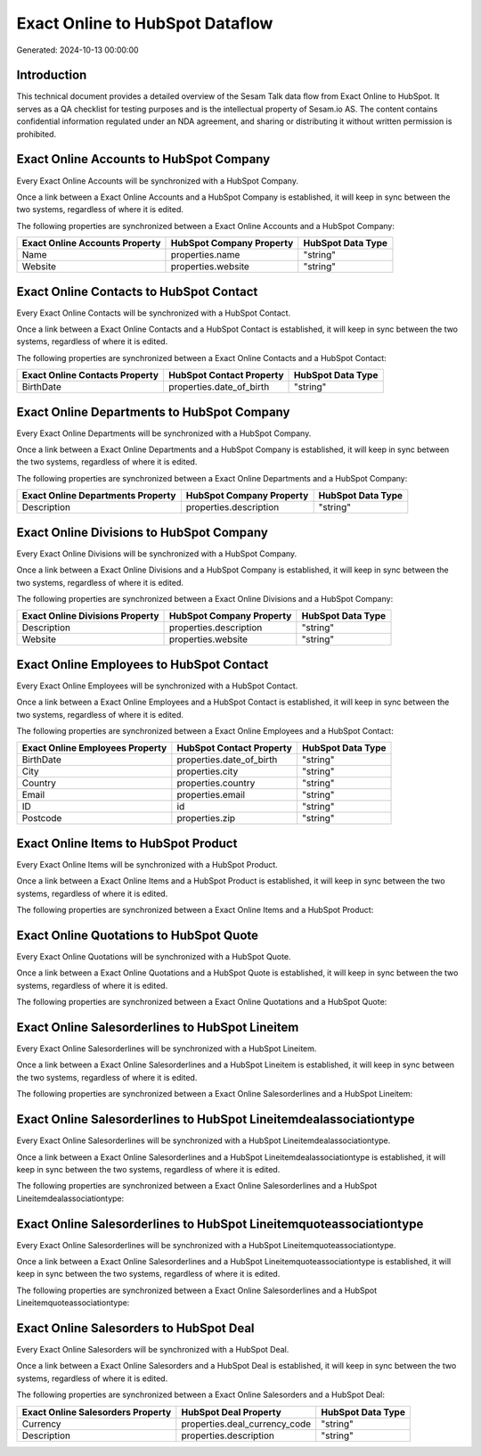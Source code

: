================================
Exact Online to HubSpot Dataflow
================================

Generated: 2024-10-13 00:00:00

Introduction
------------

This technical document provides a detailed overview of the Sesam Talk data flow from Exact Online to HubSpot. It serves as a QA checklist for testing purposes and is the intellectual property of Sesam.io AS. The content contains confidential information regulated under an NDA agreement, and sharing or distributing it without written permission is prohibited.

Exact Online Accounts to HubSpot Company
----------------------------------------
Every Exact Online Accounts will be synchronized with a HubSpot Company.

Once a link between a Exact Online Accounts and a HubSpot Company is established, it will keep in sync between the two systems, regardless of where it is edited.

The following properties are synchronized between a Exact Online Accounts and a HubSpot Company:

.. list-table::
   :header-rows: 1

   * - Exact Online Accounts Property
     - HubSpot Company Property
     - HubSpot Data Type
   * - Name
     - properties.name
     - "string"
   * - Website
     - properties.website
     - "string"


Exact Online Contacts to HubSpot Contact
----------------------------------------
Every Exact Online Contacts will be synchronized with a HubSpot Contact.

Once a link between a Exact Online Contacts and a HubSpot Contact is established, it will keep in sync between the two systems, regardless of where it is edited.

The following properties are synchronized between a Exact Online Contacts and a HubSpot Contact:

.. list-table::
   :header-rows: 1

   * - Exact Online Contacts Property
     - HubSpot Contact Property
     - HubSpot Data Type
   * - BirthDate
     - properties.date_of_birth
     - "string"


Exact Online Departments to HubSpot Company
-------------------------------------------
Every Exact Online Departments will be synchronized with a HubSpot Company.

Once a link between a Exact Online Departments and a HubSpot Company is established, it will keep in sync between the two systems, regardless of where it is edited.

The following properties are synchronized between a Exact Online Departments and a HubSpot Company:

.. list-table::
   :header-rows: 1

   * - Exact Online Departments Property
     - HubSpot Company Property
     - HubSpot Data Type
   * - Description
     - properties.description
     - "string"


Exact Online Divisions to HubSpot Company
-----------------------------------------
Every Exact Online Divisions will be synchronized with a HubSpot Company.

Once a link between a Exact Online Divisions and a HubSpot Company is established, it will keep in sync between the two systems, regardless of where it is edited.

The following properties are synchronized between a Exact Online Divisions and a HubSpot Company:

.. list-table::
   :header-rows: 1

   * - Exact Online Divisions Property
     - HubSpot Company Property
     - HubSpot Data Type
   * - Description
     - properties.description
     - "string"
   * - Website
     - properties.website
     - "string"


Exact Online Employees to HubSpot Contact
-----------------------------------------
Every Exact Online Employees will be synchronized with a HubSpot Contact.

Once a link between a Exact Online Employees and a HubSpot Contact is established, it will keep in sync between the two systems, regardless of where it is edited.

The following properties are synchronized between a Exact Online Employees and a HubSpot Contact:

.. list-table::
   :header-rows: 1

   * - Exact Online Employees Property
     - HubSpot Contact Property
     - HubSpot Data Type
   * - BirthDate
     - properties.date_of_birth
     - "string"
   * - City
     - properties.city
     - "string"
   * - Country
     - properties.country
     - "string"
   * - Email
     - properties.email
     - "string"
   * - ID
     - id
     - "string"
   * - Postcode
     - properties.zip
     - "string"


Exact Online Items to HubSpot Product
-------------------------------------
Every Exact Online Items will be synchronized with a HubSpot Product.

Once a link between a Exact Online Items and a HubSpot Product is established, it will keep in sync between the two systems, regardless of where it is edited.

The following properties are synchronized between a Exact Online Items and a HubSpot Product:

.. list-table::
   :header-rows: 1

   * - Exact Online Items Property
     - HubSpot Product Property
     - HubSpot Data Type


Exact Online Quotations to HubSpot Quote
----------------------------------------
Every Exact Online Quotations will be synchronized with a HubSpot Quote.

Once a link between a Exact Online Quotations and a HubSpot Quote is established, it will keep in sync between the two systems, regardless of where it is edited.

The following properties are synchronized between a Exact Online Quotations and a HubSpot Quote:

.. list-table::
   :header-rows: 1

   * - Exact Online Quotations Property
     - HubSpot Quote Property
     - HubSpot Data Type


Exact Online Salesorderlines to HubSpot Lineitem
------------------------------------------------
Every Exact Online Salesorderlines will be synchronized with a HubSpot Lineitem.

Once a link between a Exact Online Salesorderlines and a HubSpot Lineitem is established, it will keep in sync between the two systems, regardless of where it is edited.

The following properties are synchronized between a Exact Online Salesorderlines and a HubSpot Lineitem:

.. list-table::
   :header-rows: 1

   * - Exact Online Salesorderlines Property
     - HubSpot Lineitem Property
     - HubSpot Data Type


Exact Online Salesorderlines to HubSpot Lineitemdealassociationtype
-------------------------------------------------------------------
Every Exact Online Salesorderlines will be synchronized with a HubSpot Lineitemdealassociationtype.

Once a link between a Exact Online Salesorderlines and a HubSpot Lineitemdealassociationtype is established, it will keep in sync between the two systems, regardless of where it is edited.

The following properties are synchronized between a Exact Online Salesorderlines and a HubSpot Lineitemdealassociationtype:

.. list-table::
   :header-rows: 1

   * - Exact Online Salesorderlines Property
     - HubSpot Lineitemdealassociationtype Property
     - HubSpot Data Type


Exact Online Salesorderlines to HubSpot Lineitemquoteassociationtype
--------------------------------------------------------------------
Every Exact Online Salesorderlines will be synchronized with a HubSpot Lineitemquoteassociationtype.

Once a link between a Exact Online Salesorderlines and a HubSpot Lineitemquoteassociationtype is established, it will keep in sync between the two systems, regardless of where it is edited.

The following properties are synchronized between a Exact Online Salesorderlines and a HubSpot Lineitemquoteassociationtype:

.. list-table::
   :header-rows: 1

   * - Exact Online Salesorderlines Property
     - HubSpot Lineitemquoteassociationtype Property
     - HubSpot Data Type


Exact Online Salesorders to HubSpot Deal
----------------------------------------
Every Exact Online Salesorders will be synchronized with a HubSpot Deal.

Once a link between a Exact Online Salesorders and a HubSpot Deal is established, it will keep in sync between the two systems, regardless of where it is edited.

The following properties are synchronized between a Exact Online Salesorders and a HubSpot Deal:

.. list-table::
   :header-rows: 1

   * - Exact Online Salesorders Property
     - HubSpot Deal Property
     - HubSpot Data Type
   * - Currency
     - properties.deal_currency_code
     - "string"
   * - Description
     - properties.description
     - "string"

